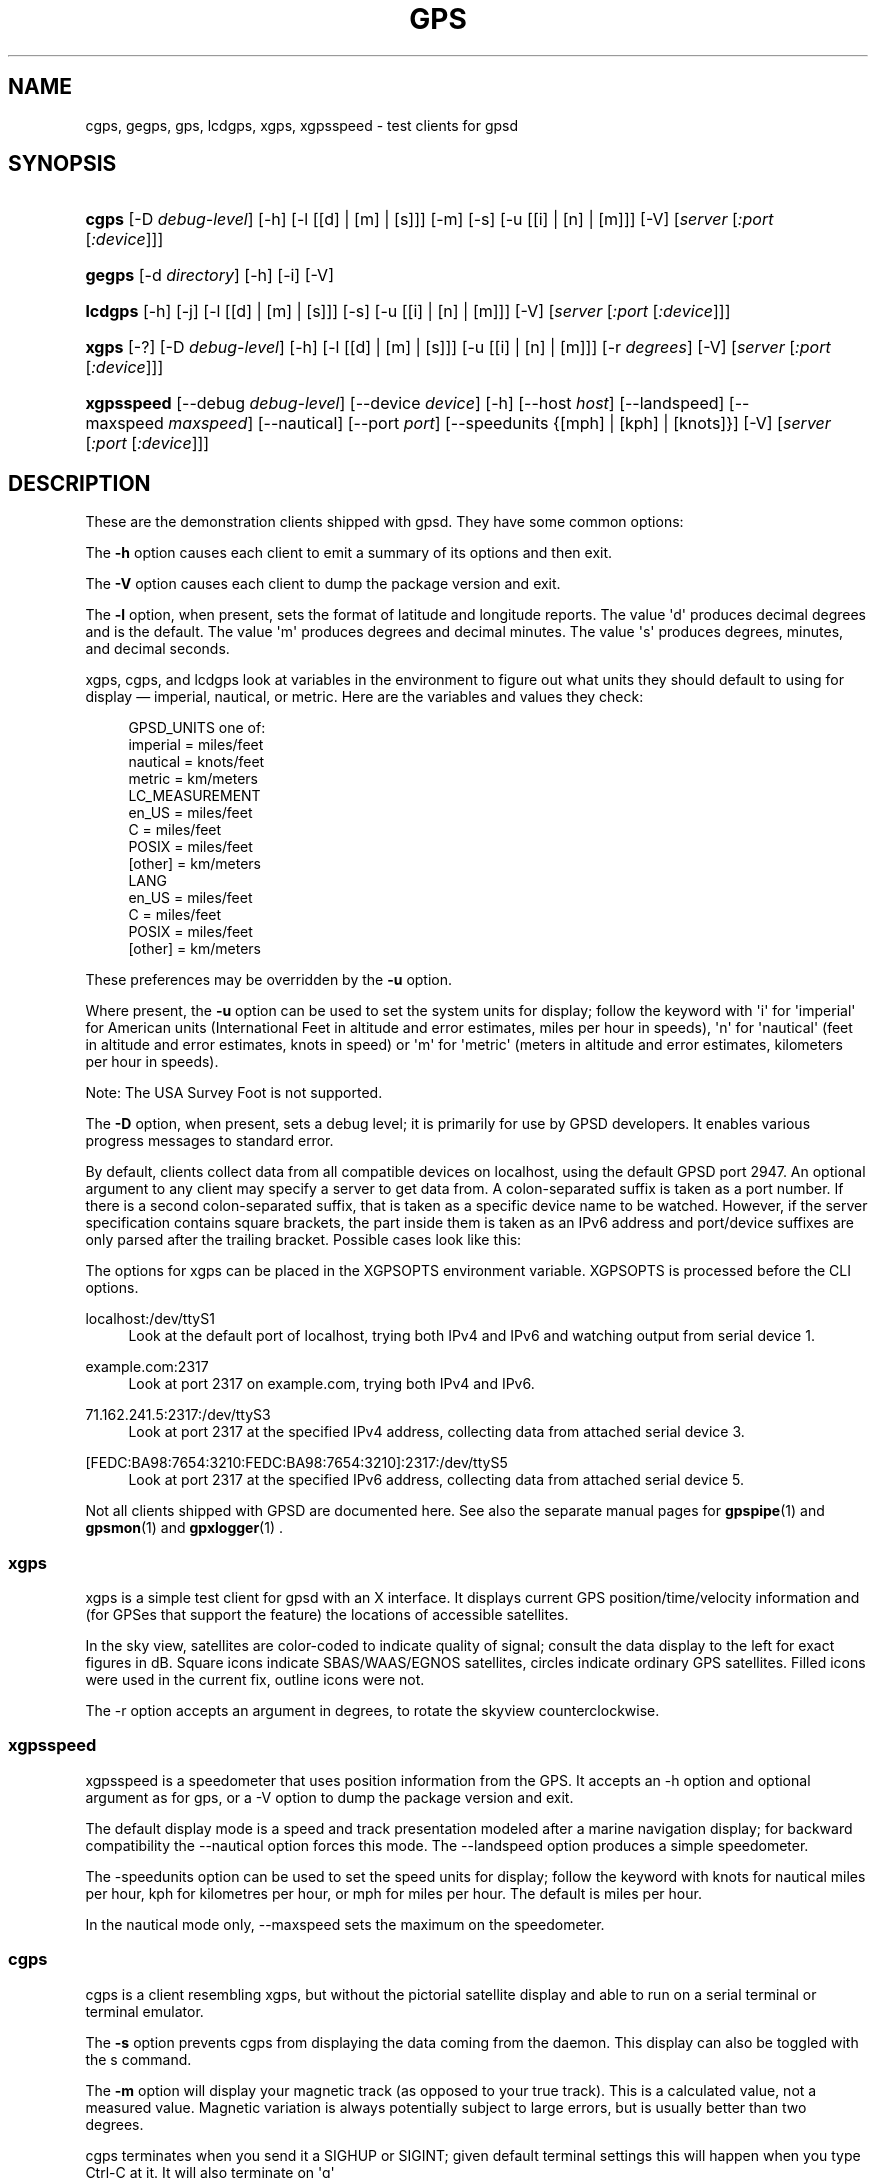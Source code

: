 '\" t
.\"     Title: gps
.\"    Author: [see the "AUTHORS" section]
.\" Generator: DocBook XSL Stylesheets v1.79.1 <http://docbook.sf.net/>
.\"      Date: 9 Aug 2004
.\"    Manual: GPSD Documentation
.\"    Source: The GPSD Project
.\"  Language: English
.\"
.TH "GPS" "1" "9 Aug 2004" "The GPSD Project" "GPSD Documentation"
.\" -----------------------------------------------------------------
.\" * Define some portability stuff
.\" -----------------------------------------------------------------
.\" ~~~~~~~~~~~~~~~~~~~~~~~~~~~~~~~~~~~~~~~~~~~~~~~~~~~~~~~~~~~~~~~~~
.\" http://bugs.debian.org/507673
.\" http://lists.gnu.org/archive/html/groff/2009-02/msg00013.html
.\" ~~~~~~~~~~~~~~~~~~~~~~~~~~~~~~~~~~~~~~~~~~~~~~~~~~~~~~~~~~~~~~~~~
.ie \n(.g .ds Aq \(aq
.el       .ds Aq '
.\" -----------------------------------------------------------------
.\" * set default formatting
.\" -----------------------------------------------------------------
.\" disable hyphenation
.nh
.\" disable justification (adjust text to left margin only)
.ad l
.\" -----------------------------------------------------------------
.\" * MAIN CONTENT STARTS HERE *
.\" -----------------------------------------------------------------
.SH "NAME"
cgps, gegps, gps, lcdgps, xgps, xgpsspeed \- test clients for gpsd
.SH "SYNOPSIS"
.HP \w'\fBcgps\fR\ 'u
\fBcgps\fR [\-D\ \fIdebug\-level\fR] [\-h] [\-l\ [[d]\ |\ [m]\ |\ [s]]] [\-m] [\-s] [\-u\ [[i]\ |\ [n]\ |\ [m]]] [\-V] [\fIserver\fR [\fI:port\fR [\fI:device\fR]]]
.HP \w'\fBgegps\fR\ 'u
\fBgegps\fR [\-d\ \fIdirectory\fR] [\-h] [\-i] [\-V]
.HP \w'\fBlcdgps\fR\ 'u
\fBlcdgps\fR [\-h] [\-j] [\-l\ [[d]\ |\ [m]\ |\ [s]]] [\-s] [\-u\ [[i]\ |\ [n]\ |\ [m]]] [\-V] [\fIserver\fR [\fI:port\fR [\fI:device\fR]]]
.HP \w'\fBxgps\fR\ 'u
\fBxgps\fR [\-?] [\-D\ \fIdebug\-level\fR] [\-h] [\-l\ [[d]\ |\ [m]\ |\ [s]]] [\-u\ [[i]\ |\ [n]\ |\ [m]]] [\-r\ \fIdegrees\fR] [\-V] [\fIserver\fR [\fI:port\fR [\fI:device\fR]]]
.HP \w'\fBxgpsspeed\fR\ 'u
\fBxgpsspeed\fR [\-\-debug\ \fIdebug\-level\fR] [\-\-device\ \fIdevice\fR] [\-h] [\-\-host\ \fIhost\fR] [\-\-landspeed] [\-\-maxspeed\ \fImaxspeed\fR] [\-\-nautical] [\-\-port\ \fIport\fR] [\-\-speedunits\ {[mph]\ |\ [kph]\ |\ [knots]}] [\-V] [\fIserver\fR [\fI:port\fR [\fI:device\fR]]]
.SH "DESCRIPTION"
.PP
These are the demonstration clients shipped with
gpsd\&. They have some common options:
.PP
The
\fB\-h\fR
option causes each client to emit a summary of its options and then exit\&.
.PP
The
\fB\-V\fR
option causes each client to dump the package version and exit\&.
.PP
The
\fB\-l\fR
option, when present, sets the format of latitude and longitude reports\&. The value \*(Aqd\*(Aq produces decimal degrees and is the default\&. The value \*(Aqm\*(Aq produces degrees and decimal minutes\&. The value \*(Aqs\*(Aq produces degrees, minutes, and decimal seconds\&.
.PP
xgps,
cgps, and
lcdgps
look at variables in the environment to figure out what units they should default to using for display \(em imperial, nautical, or metric\&. Here are the variables and values they check:
.sp
.if n \{\
.RS 4
.\}
.nf
    GPSD_UNITS one of:
              imperial   = miles/feet
              nautical   = knots/feet
              metric     = km/meters
    LC_MEASUREMENT
              en_US      = miles/feet
              C          = miles/feet
              POSIX      = miles/feet
              [other]    = km/meters
    LANG
              en_US      = miles/feet
              C          = miles/feet
              POSIX      = miles/feet
              [other]    = km/meters
.fi
.if n \{\
.RE
.\}
.PP
These preferences may be overridden by the
\fB\-u\fR
option\&.
.PP
Where present, the
\fB\-u\fR
option can be used to set the system units for display; follow the keyword with \*(Aqi\*(Aq for \*(Aqimperial\*(Aq for American units (International Feet in altitude and error estimates, miles per hour in speeds), \*(Aqn\*(Aq for \*(Aqnautical\*(Aq (feet in altitude and error estimates, knots in speed) or \*(Aqm\*(Aq for \*(Aqmetric\*(Aq (meters in altitude and error estimates, kilometers per hour in speeds)\&.
.PP
Note: The USA Survey Foot is not supported\&.
.PP
The
\fB\-D\fR
option, when present, sets a debug level; it is primarily for use by GPSD developers\&. It enables various progress messages to standard error\&.
.PP
By default, clients collect data from all compatible devices on localhost, using the default GPSD port 2947\&. An optional argument to any client may specify a server to get data from\&. A colon\-separated suffix is taken as a port number\&. If there is a second colon\-separated suffix, that is taken as a specific device name to be watched\&. However, if the server specification contains square brackets, the part inside them is taken as an IPv6 address and port/device suffixes are only parsed after the trailing bracket\&. Possible cases look like this:
.PP
The options for xgps can be placed in the XGPSOPTS environment variable\&. XGPSOPTS is processed before the CLI options\&.
.PP
localhost:/dev/ttyS1
.RS 4
Look at the default port of localhost, trying both IPv4 and IPv6 and watching output from serial device 1\&.
.RE
.PP
example\&.com:2317
.RS 4
Look at port 2317 on example\&.com, trying both IPv4 and IPv6\&.
.RE
.PP
71\&.162\&.241\&.5:2317:/dev/ttyS3
.RS 4
Look at port 2317 at the specified IPv4 address, collecting data from attached serial device 3\&.
.RE
.PP
[FEDC:BA98:7654:3210:FEDC:BA98:7654:3210]:2317:/dev/ttyS5
.RS 4
Look at port 2317 at the specified IPv6 address, collecting data from attached serial device 5\&.
.RE
.PP
Not all clients shipped with GPSD are documented here\&. See also the separate manual pages for
\fBgpspipe\fR(1)
and
\fBgpsmon\fR(1)
and
\fBgpxlogger\fR(1)
\&.
.SS "xgps"
.PP
xgps
is a simple test client for
gpsd
with an X interface\&. It displays current GPS position/time/velocity information and (for GPSes that support the feature) the locations of accessible satellites\&.
.PP
In the sky view, satellites are color\-coded to indicate quality of signal; consult the data display to the left for exact figures in dB\&. Square icons indicate SBAS/WAAS/EGNOS satellites, circles indicate ordinary GPS satellites\&. Filled icons were used in the current fix, outline icons were not\&.
.PP
The \-r option accepts an argument in degrees, to rotate the skyview counterclockwise\&.
.SS "xgpsspeed"
.PP
xgpsspeed
is a speedometer that uses position information from the GPS\&. It accepts an \-h option and optional argument as for
gps, or a \-V option to dump the package version and exit\&.
.PP
The default display mode is a speed and track presentation modeled after a marine navigation display; for backward compatibility the \-\-nautical option forces this mode\&. The \-\-landspeed option produces a simple speedometer\&.
.PP
The \-speedunits option can be used to set the speed units for display; follow the keyword with knots for nautical miles per hour, kph for kilometres per hour, or mph for miles per hour\&. The default is miles per hour\&.
.PP
In the nautical mode only, \-\-maxspeed sets the maximum on the speedometer\&.
.SS "cgps"
.PP
cgps
is a client resembling
xgps, but without the pictorial satellite display and able to run on a serial terminal or terminal emulator\&.
.PP
The
\fB\-s\fR
option prevents
cgps
from displaying the data coming from the daemon\&. This display can also be toggled with the s command\&.
.PP
The
\fB\-m\fR
option will display your magnetic track (as opposed to your true track)\&. This is a calculated value, not a measured value\&. Magnetic variation is always potentially subject to large errors, but is usually better than two degrees\&.
.PP
cgps
terminates when you send it a SIGHUP or SIGINT; given default terminal settings this will happen when you type Ctrl\-C at it\&. It will also terminate on \*(Aqq\*(Aq
.SS "lcdgps"
.PP
A client that passes
gpsd
data to
lcdproc, turning your car computer into a very expensive and nearly feature\-free GPS receiver\&. Currently assumes a 4x40 LCD and writes data formatted to fit that size screen\&. Also displays 4\- or 6\-character Maidenhead grid square output\&.
.SS "gegps"
.PP
This program collects fixes from
gpsd
and feeds them to a running instance of Google Earth for live location tracking\&.
.PP
The
\fB\-d\fR
argument is the location of the Google Earth installation directory\&. If not specified, it defaults to the current directory\&.
.PP
If you have the free (non\-subscription) version, start by running with the
\fB\-i\fR
option to drop a clue in the Google Earth installation directory, as \*(AqOpen_in_Google_Earth_RT_GPS\&.kml\*(Aq, then open that file in Places (File > Open\&.\&.\&.)\&. Run
gegps
in the normal way after that\&.
.SH "ENVIRONMENT"
.PP
The environment variable
\fBGPSD_UNITS\fR
is checked if no unit system is specified on the command line or in
\fBXPGSOPTS\fR
it may be set to \*(Aqimperial\*(Aq, \*(Aqmetric\*(Aq, or \*(Aqnautical\*(Aq\&.
.PP
\fBLC_MEASUREMENT\fR
and then
\fBLANG\fR
are checked if no unit system has been specified on the command line, in
\fBXPGSOPTS\fR
or in
\fBGPSD_UNITS\fR\&. If the value is \*(AqC\*(Aq, \*(AqPOSIX\*(Aq, or begins with \*(Aqen_US\*(Aq the unit system is set to imperial\&. The default if no system has been selected defaults to metric\&.
.PP
The
\fBXGPSOPTS>\fR
environment variable may be set to pass commonly used command line options to
\fBxgps\fR
and
\fBxgpsspeed\fR\&. This is often used to set the
\fB\-u\fR
option for locale specific units\&.
\fBXGPSOPTS\fR
is processed before the CLI options\&.
.SH "SEE ALSO"
.PP
\fBgpsd\fR(8),
\fBlibgps\fR(3),
\fBlibgpsmm\fR(3),
\fBgpsfake\fR(1),
\fBgpsctl\fR(1),
\fBgpscat\fR(1),
\fBgpsprof\fR(1)\&.
\fBgpspipe\fR(1)\&.
\fBgpsmon\fR(1)\&.
\fBgpxlogger\fR(1)\&.
.SH "AUTHORS"
.PP
Remco Treffcorn, Derrick Brashear, Russ Nelson & Eric S\&. Raymond, Jeff Francis (cgps), Chen Wei
<weichen302@aol\&.com>
(gegps & xgpsspeed), Robin Wittler
<real@the\-real\&.org>
(xgpsspeed)\&.
.PP
This manual page by Eric S\&. Raymond
<esr@thyrsus\&.com>

